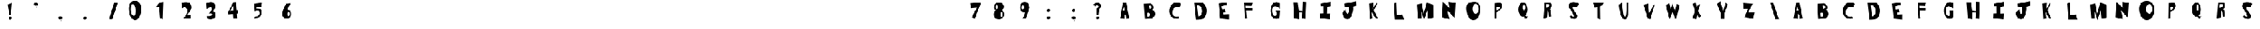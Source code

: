 SplineFontDB: 3.2
FontName: Untitled1
FullName: Untitled1
FamilyName: Untitled1
Weight: Regular
Copyright: Copyright (c) 2020, Davide
UComments: "2020-7-29: Created with FontForge (http://fontforge.org)"
Version: 001.000
ItalicAngle: 0
UnderlinePosition: -100
UnderlineWidth: 50
Ascent: 800
Descent: 200
InvalidEm: 0
LayerCount: 2
Layer: 0 0 "Sfondo" 1
Layer: 1 0 "Fore" 0
XUID: [1021 7 -371634410 3782331]
StyleMap: 0x0000
FSType: 0
OS2Version: 0
OS2_WeightWidthSlopeOnly: 0
OS2_UseTypoMetrics: 1
CreationTime: 1596040100
ModificationTime: 1596115017
OS2TypoAscent: 0
OS2TypoAOffset: 1
OS2TypoDescent: 0
OS2TypoDOffset: 1
OS2TypoLinegap: 90
OS2WinAscent: 0
OS2WinAOffset: 1
OS2WinDescent: 0
OS2WinDOffset: 1
HheadAscent: 0
HheadAOffset: 1
HheadDescent: 0
HheadDOffset: 1
OS2Vendor: 'PfEd'
DEI: 91125
Encoding: ISO8859-1
UnicodeInterp: none
NameList: AGL For New Fonts
DisplaySize: -48
AntiAlias: 1
FitToEm: 0
WinInfo: 0 38 14
BeginChars: 256 75

StartChar: E
Encoding: 69 69 0
Width: 1000
LayerCount: 2
Fore
SplineSet
227 680 m 1
 569 730 l 1
 572 628 l 25
 340 566 l 1
 384 432 l 1
 494 448 l 25
 512 324 l 25
 424 294 l 1
 430 234 l 5
 640 242 l 1
 638 20 l 25
 286 58 l 25
 227 680 l 1
EndSplineSet
Validated: 1
EndChar

StartChar: T
Encoding: 84 84 1
Width: 1000
VStem: 415 96<86 532> 416 102<86 532>
LayerCount: 2
Fore
SplineSet
416 86 m 25x40
 518 18 l 25x40
 511 564 l 1
 619 606 l 25
 677 714 l 25
 245 706 l 25
 311 512 l 25
 415 532 l 1x80
 416 86 l 25x40
EndSplineSet
Validated: 9
EndChar

StartChar: A
Encoding: 65 65 2
Width: 1000
LayerCount: 2
Fore
SplineSet
384 394 m 25
 431 536 l 1
 477 396 l 1
 384 394 l 25
284 70 m 1
 458 40 l 25
 457 260 l 1
 511 192 l 1
 528 38 l 25
 640 82 l 1
 520 718 l 1
 388 718 l 1
 284 70 l 1
EndSplineSet
Validated: 9
EndChar

StartChar: O
Encoding: 79 79 3
Width: 1000
Flags: HO
HStem: 0 254<357.5 538.891> 666 118<357.5 558.789>
LayerCount: 2
Fore
SplineSet
412 460 m 0
 412 346 468 254 536 254 c 0
 604 254 660 346 660 460 c 0
 660 574 604 666 536 666 c 0
 468 666 412 574 412 460 c 0
168 398 m 0
 135.548828125 708 266 726 436 746 c 0
 603.842773438 765.74609375 732.000072149 673.999994772 712 398 c 0
 696.388671875 182.564453125 611 0 442 0 c 0
 273 0 190.488261592 183.173826067 168 398 c 0
EndSplineSet
EndChar

StartChar: N
Encoding: 78 78 4
Width: 1000
HStem: 726 20G<214.006 236.44>
LayerCount: 2
Fore
SplineSet
183 102 m 5
 215 746 l 1
 483 496 l 1
 443 740 l 1
 725 706 l 1
 693 84 l 1
 403 386 l 1
 485 28 l 1
 183 102 l 5
EndSplineSet
Validated: 1
EndChar

StartChar: R
Encoding: 82 82 5
Width: 1000
HStem: 644 68<362 483.989>
LayerCount: 2
Fore
SplineSet
347 496 m 1
 409 504 442.275390625 499.217773438 473 552 c 0
 512 619 476 629 461 643 c 1
 362 644 l 1
 347 496 l 1
248 48 m 25
 299 712 l 1
 495 712 l 25
 525 685 559 678 571 642 c 24
 587 594 579 560 561 514 c 24
 547 477 520 469 493 440 c 25
 541 396 l 1
 562 142 l 25
 478 106 l 25
 461 320 l 1
 419 376 l 1
 402 86 l 25
 248 48 l 25
EndSplineSet
Validated: 33
EndChar

StartChar: I
Encoding: 73 73 6
Width: 1000
HStem: 16 21G<511.739 691.083> 724 20G<614.436 717.22>
VStem: 417 160<287.75 538> 419 150<260 502.25>
LayerCount: 2
Fore
SplineSet
690 16 m 25xd0
 280 62 l 25
 285 256 l 1
 419 260 l 25xd0
 417 566 l 25
 321 564 l 25
 317 666 l 1
 717 744 l 25
 719 562 l 1
 577 538 l 25xe0
 569 252 l 25
 703 256 l 1
 690 16 l 25xd0
EndSplineSet
Validated: 1
EndChar

StartChar: S
Encoding: 83 83 7
Width: 1000
LayerCount: 2
Fore
SplineSet
283 501 m 0
 243.374653881 548.550415343 250.063459591 631.143572 305 685 c 0
 410.001953125 787.9375 622.540039062 721.489257812 664 662 c 0
 587 524 l 1
 515.319335938 558.92578125 407.846384856 579.775307088 433 491 c 0
 455.094726562 413.020507812 558 275 605 209 c 1
 638 128 572.376953125 34.935546875 491 39 c 0
 353.157226562 45.8857421875 288 142 288 142 c 1
 347 201 l 1
 347 201 593 -8 391 340 c 0
 283 501 l 0
EndSplineSet
Validated: 33
EndChar

StartChar: H
Encoding: 72 72 8
Width: 1000
HStem: 738 20G<600.289 745>
VStem: 256 194<68 172.533> 601 144<578.552 748>
LayerCount: 2
Fore
SplineSet
256 68 m 29
 211 740 l 1
 405 738 l 25
 451 380 l 25
 587 364 l 25
 601 758 l 25
 745 748 l 1
 716 46 l 29
 570 68 l 29
 581 314 l 1
 451 332 l 1
 450 38 l 29
 256 68 l 29
EndSplineSet
Validated: 1
EndChar

StartChar: D
Encoding: 68 68 9
Width: 1000
HStem: 594 117<369 470.917>
LayerCount: 2
Fore
SplineSet
413 144 m 25
 437 148 475 154 475 154 c 0
 621 244 584 542 431 594 c 9
 369 592 l 25
 413 144 l 25
323 0 m 1
 253 710 l 1
 531 711 l 1
 832.61328125 652.172851562 799.347029474 65.8799344042 555 17 c 0
 555 17 446 0 323 0 c 1
EndSplineSet
Validated: 33
EndChar

StartChar: L
Encoding: 76 76 10
Width: 1000
VStem: 249 108<572.233 681.944>
LayerCount: 2
Fore
SplineSet
292 18 m 25
 249 680 l 1
 357 710 l 25
 373 200 l 25
 593 232 l 1
 660 18 l 25
 292 18 l 25
EndSplineSet
Validated: 1
EndChar

StartChar: F
Encoding: 70 70 11
Width: 1000
HStem: 352 122<333 585> 568 136<313 496> 570 144<356 559>
LayerCount: 2
Fore
SplineSet
284 28 m 29xc0
 251 704 l 1xc0
 601 714 l 25
 559 570 l 25xa0
 313 568 l 25
 317 476 l 25
 587 474 l 25
 585 352 l 25
 333 356 l 1
 360 28 l 29
 284 28 l 29xc0
EndSplineSet
Validated: 1
EndChar

StartChar: C
Encoding: 67 67 12
Width: 1000
LayerCount: 2
Fore
SplineSet
662 59 m 4
 616 156 l 1
 616 156 345 93 371 329 c 0
 404.728515625 635.154296875 663 522 663 522 c 0
 729 666 l 5
 193.838692508 991.027242531 43.444694794 -88.5052692063 662 59 c 4
EndSplineSet
Validated: 41
EndChar

StartChar: M
Encoding: 77 77 13
Width: 1000
VStem: 215 146<70 174.632>
LayerCount: 2
Fore
SplineSet
463 0 m 29
 593 390 l 25
 621 54 l 25
 837 94 l 25
 835 630 l 25
 571 710 l 25
 449 250 l 25
 373 680 l 25
 177 638 l 25
 215 70 l 25
 361 52 l 25
 357 354 l 25
 463 0 l 29
EndSplineSet
Validated: 9
EndChar

StartChar: U
Encoding: 85 85 14
Width: 1000
VStem: 593 48<594.462 706>
LayerCount: 2
Fore
SplineSet
277 632 m 5
 405 706 l 1
 454 272 l 21
 496 54 558 138 567 270 c 0
 593 714 l 9
 641 706 l 1
 640 228 l 1
 640 228 619.999992135 -8.00003097035 494 24 c 0
 316.270507812 69.1376953125 277 632 277 632 c 5
EndSplineSet
Validated: 33
EndChar

StartChar: G
Encoding: 71 71 15
Width: 1000
Flags: W
LayerCount: 2
Fore
SplineSet
621 61 m 0
 188.59882999 -117.345188447 223 990 691 684 c 1
 689 463 l 0
 675.283203125 515.546875 388 686 380 431 c 0
 372.340820312 186.872070312 448.329128156 161.078990757 523 179 c 0
 573 191 555 307 541 348 c 0
 501 384 l 9
 697 380 l 1
 683 169 l 1
 672 69 621 61 621 61 c 0
EndSplineSet
Validated: 33
EndChar

StartChar: backslash
Encoding: 92 92 16
Width: 1000
LayerCount: 2
Fore
SplineSet
554 30 m 29
 690 32 l 25
 472 698 l 25
 342 700 l 25
 554 30 l 29
EndSplineSet
Validated: 9
EndChar

StartChar: slash
Encoding: 47 47 17
Width: 1000
Flags: W
LayerCount: 2
Fore
SplineSet
370 30 m 1
 506 32 l 1
 708 698 l 1
 578 700 l 1
 370 30 l 1
EndSplineSet
Validated: 9
EndChar

StartChar: Y
Encoding: 89 89 18
Width: 1000
LayerCount: 2
Fore
SplineSet
374 41 m 1
 502 41 l 1
 504 291 l 1
 640 637 l 1
 552 705 l 25
 456 383 l 1
 344 765 l 25
 210 659 l 25
 372 237 l 1
 374 41 l 1
EndSplineSet
Validated: 9
EndChar

StartChar: P
Encoding: 80 80 19
Width: 1000
Flags: W
VStem: 292 76<76 324 410 494.2> 302 69<235.8 324 410 520>
LayerCount: 2
Fore
SplineSet
371 410 m 1x40
 433 418 458.275390625 421.217773438 489 474 c 0
 528 541 463 552 429 554 c 1
 369 520 l 1
 371 410 l 1x40
373 324 m 1
 368 76 l 1
 292 42 l 1x80
 302 688 l 1
 498 708 l 1
 560 696 572 674 584 638 c 4
 600 590 587.481191344 543.200291409 570 497 c 0
 556 460 525 419 498 390 c 1
 373 324 l 1
EndSplineSet
Validated: 33
EndChar

StartChar: W
Encoding: 87 87 20
Width: 1000
LayerCount: 2
Fore
SplineSet
311 35 m 25
 429 345 l 25
 523 67 l 1
 587 75 l 25
 709 611 l 1
 591 665 l 25
 519 353 l 1
 425 679 l 1
 353 441 l 25
 301 685 l 1
 157 611 l 25
 311 35 l 25
EndSplineSet
Validated: 9
EndChar

StartChar: B
Encoding: 66 66 21
Width: 1000
LayerCount: 2
Fore
SplineSet
362 127 m 5
 462 161 l 0
 514 289 421 291 421 291 c 1
 349 283 l 25
 362 127 l 5
467 469 m 0
 631 531 497 593 497 593 c 9
 441 587 l 25
 467 469 l 0
267 39 m 1
 227 667 l 1
 503 683 l 1
 503 683 723 571 583 425 c 0
 583 425 821 253 541 49 c 0
 541 49 375 49 267 39 c 1
EndSplineSet
Validated: 33
EndChar

StartChar: V
Encoding: 86 86 22
Width: 1000
HStem: 37 21G<491.481 535.686>
LayerCount: 2
Fore
SplineSet
530 37 m 29
 426 91 l 1
 260 639 l 25
 462 689 l 1
 492 295 l 25
 674 651 l 1
 700 635 l 1
 530 37 l 29
EndSplineSet
Validated: 1
EndChar

StartChar: K
Encoding: 75 75 23
Width: 1000
VStem: 290 110<53.6 122.5>
LayerCount: 2
Fore
SplineSet
290 33 m 25
 400 55 l 25
 372 325 l 25
 538 53 l 25
 610 59 l 25
 454 401 l 1
 588 679 l 1
 546 693 l 1
 416 459 l 1
 436 699 l 25
 258 677 l 25
 290 33 l 25
EndSplineSet
Validated: 9
EndChar

StartChar: J
Encoding: 74 74 24
Width: 1000
LayerCount: 2
Fore
SplineSet
333 440 m 0
 195 314 l 1
 189 181 285.940429688 -17.837890625 449 42 c 0
 558 82 653 428 611 550 c 0
 611 550 720 578 757 589 c 1
 747 766 l 1
 271 674 l 1
 285 548 l 1
 449 544 l 1
 451 344 l 1
 413 142 319 308 333 440 c 0
EndSplineSet
Validated: 41
EndChar

StartChar: X
Encoding: 88 88 25
Width: 1000
LayerCount: 2
Fore
SplineSet
374 31 m 1
 220 73 l 25
 330 373 l 1
 236 669 l 1
 354 705 l 1
 398 535 l 1
 482 657 l 1
 534 633 l 25
 446 369 l 1
 574 153 l 1
 480 77 l 1
 410 265 l 1
 374 31 l 1
EndSplineSet
Validated: 1
EndChar

StartChar: Q
Encoding: 81 81 26
Width: 1000
HStem: 652 83<382.5 499.106>
VStem: 252 171<358.857 582.332> 529 83<359.67 581.385>
LayerCount: 2
Fore
SplineSet
444 186 m 1
 492 227 l 0
 527 178 558 152 636 173 c 1
 582 75 l 0
 522 21 444 186 444 186 c 1
423 532 m 0
 423 469 453 404 476 404 c 0
 499 404 529 473 529 536 c 0
 529 599 497 652 474 652 c 0
 451 652 423 595 423 532 c 0
252 443 m 0
 252 604 333 735 432 735 c 0
 531 735 612 604 612 443 c 0
 612 282 531 151 432 151 c 0
 333 151 252 282 252 443 c 0
EndSplineSet
Validated: 37
EndChar

StartChar: Z
Encoding: 90 90 27
Width: 1000
LayerCount: 2
Fore
SplineSet
269 450 m 25
 243 698 l 1
 643 668 l 25
 459 318 l 1
 719 322 l 1
 653 54 l 25
 305 116 l 1
 461 478 l 1
 269 450 l 25
EndSplineSet
Validated: 1
EndChar

StartChar: zero
Encoding: 48 48 28
Width: 1000
Flags: W
HStem: 0 178<338.889 482> 646 136<307.828 365.036>
LayerCount: 2
Fore
SplineSet
241 418 m 0
 241 304 295 178 363 178 c 0
 431 178 425 304 425 418 c 0
 425 532 385 646 317 646 c 0
 249 646 241 532 241 418 c 0
169 386 m 0
 137 696 291.061430014 785.871065714 413 782 c 0
 539 778 689.000072149 683.999994772 669 408 c 0
 653.388671875 192.564453125 551 0 413 0 c 0
 285 0 191.178929127 171.141624085 169 386 c 0
EndSplineSet
Validated: 33
EndChar

StartChar: one
Encoding: 49 49 29
Width: 1000
VStem: 421 96<82 175.882>
LayerCount: 2
Fore
SplineSet
247 534 m 1
 387 538 l 1
 421 82 l 5
 517 28 l 1
 539 742 l 1
 399 720 l 1
 247 534 l 1
EndSplineSet
Validated: 9
EndChar

StartChar: two
Encoding: 50 50 30
Width: 1000
HStem: 44 150<507.049 643>
LayerCount: 2
Fore
SplineSet
285 476 m 0
 271 696 l 1
 271 696 595 824 657 590 c 0
 694.351341748 449.028806951 621 386 507 190 c 4
 507 190 574 193 643 194 c 13
 643 44 l 25
 335 46 l 1
 427 140 523 250 507 388 c 24
 496 480 451 584 285 476 c 0
EndSplineSet
Validated: 33
EndChar

StartChar: three
Encoding: 51 51 31
Width: 1000
Flags: W
HStem: 36 144<328.388 473.537>
LayerCount: 2
Fore
SplineSet
611 668 m 0
 501.5390625 837.665039062 271 696 271 696 c 1
 285 476 l 0
 451 584 483 514 483 514 c 0
 541 438 365 274 365 274 c 0
 629 298 517.594386167 153.713481579 293 180 c 1
 299 82 l 0
 317 38 457 36 457 36 c 1
 637 66 702 167 616 333 c 4
 616 333 582 369 530 355 c 5
 606 433 667.923179869 579.768766497 611 668 c 0
EndSplineSet
Validated: 41
EndChar

StartChar: four
Encoding: 52 52 32
Width: 1000
LayerCount: 2
Fore
SplineSet
362.25 393.08984375 m 5
 220.5 364.200195312 l 5
 357.4296875 597.827148438 l 5
 362.25 393.08984375 l 5
348.75 50.6904296875 m 5
 505.125 64.599609375 l 5
 495 259.33984375 l 5
 534.375 265.759765625 l 5
 527.625 410.209960938 l 5
 488.25 408.0703125 l 5
 466.875 737.629882812 l 5
 355.5 732.280273438 l 5
 148.5 333.169921875 l 5
 154.125 234.73046875 l 5
 337.5 247.5703125 l 29
 348.75 50.6904296875 l 5
EndSplineSet
Validated: 9
EndChar

StartChar: five
Encoding: 53 53 33
Width: 1109
Flags: W
HStem: 74.0898 81.3701<243.173 348.754> 352.19 133.899<284.872 394.286>
VStem: 187.92 325.26
LayerCount: 2
Fore
SplineSet
187.919921875 74.08984375 m 0
 243.172851562 155.459960938 l 1
 275.490234375 160.610351562 325.712890625 145.268554688 359.932617188 186.360351562 c 0
 427.6953125 267.73046875 405.1796875 308.059570312 387.037109375 354.25 c 0
 359.932617188 423.259765625 208.76953125 352.190429688 208.76953125 352.190429688 c 0
 190.004882812 670.459960938 l 1
 513.1796875 713.719726562 l 1
 487.1171875 546.860351562 l 1
 284.872070312 548.919921875 l 1
 284.872070312 481.969726562 l 1
 335.955078125 486.08984375 l 1
 415.184570312 484.030273438 495.45703125 443.860351562 494.415039062 343.950195312 c 0
 493.538085938 259.922851562 454.799804688 134.860351562 378.697265625 103.959960938 c 0
 302.956054688 73.20703125 187.919921875 74.08984375 187.919921875 74.08984375 c 0
EndSplineSet
Validated: 33
EndChar

StartChar: six
Encoding: 54 54 34
Width: 27526
Flags: W
HStem: 44.9746 116.025<343.865 472.44> 338.905 88.3994<438.018 494.903>
VStem: 217.13 199.92<178.441 252.347> 511.06 55.9307<179.518 324.005>
LayerCount: 2
Fore
SplineSet
417.049804688 249.400390625 m 0
 417.049804688 200.780273438 442.040039062 161 464.650390625 161 c 0
 487.259765625 161 511.059570312 199.674804688 511.059570312 248.294921875 c 0
 511.059570312 296.915039062 490.830078125 338.905273438 468.219726562 338.905273438 c 0
 445.610351562 338.905273438 417.049804688 298.01953125 417.049804688 249.400390625 c 0
218.3203125 236.139648438 m 1
 220.700195312 377.580078125 293.290039062 566.53515625 374.209960938 669.299804688 c 0
 561.040039062 691.400390625 l 1
 482.5 611.83984375 430.770507812 430.423828125 432.51953125 420.674804688 c 0
 432.51953125 420.674804688 301.620117188 307.96484375 218.3203125 236.139648438 c 1
217.129882812 236.139648438 m 0
 217.129882812 341.115234375 295.690429688 425.478515625 392.059570312 427.3046875 c 0
 508.6796875 429.514648438 565.799804688 396.365234375 566.990234375 236.139648438 c 0
 567.76953125 131.16796875 488.450195312 44.974609375 392.059570312 44.974609375 c 0
 295.669921875 44.974609375 217.129882812 131.165039062 217.129882812 236.139648438 c 0
EndSplineSet
Validated: 37
EndChar

StartChar: seven
Encoding: 55 55 35
Width: 1000
HStem: 681.056 20G<480.145 695.327>
LayerCount: 2
Fore
SplineSet
297.697265625 470.64453125 m 29
 261.23828125 661.3671875 l 29
 702.515625 701.055664062 l 29
 462.389648438 32.9736328125 l 29
 325.35546875 91.4033203125 l 29
 546.622070312 490.48828125 l 29
 297.697265625 470.64453125 l 29
EndSplineSet
Validated: 1
EndChar

StartChar: eight
Encoding: 56 56 36
Width: 1000
HStem: 36.9111 96.2598<362.213 538.853> 389.544 47.6533<306.031 536.473> 629.716 88.6348<327.624 478.862>
VStem: 213.664 270.436<148.519 327.43> 569.801 58.0869<152.391 328.822>
LayerCount: 2
Fore
SplineSet
290.794921875 540.12890625 m 4
 290.794921875 490.569335938 308.888671875 450.540039062 331.741210938 450.540039062 c 4
 354.594726562 450.540039062 372.688476562 490.569335938 372.688476562 540.12890625 c 4
 372.688476562 589.6875 354.594726562 629.715820312 331.741210938 629.715820312 c 4
 308.888671875 629.715820312 290.794921875 589.6875 290.794921875 540.12890625 c 4
484.099609375 238.0078125 m 4
 484.099609375 179.870117188 503.143554688 133.170898438 526.94921875 133.170898438 c 4
 550.755859375 133.170898438 569.80078125 179.870117188 569.80078125 238.0078125 c 4
 569.80078125 296.143554688 550.755859375 342.844726562 526.94921875 342.844726562 c 4
 503.143554688 342.844726562 484.099609375 296.143554688 484.099609375 238.0078125 c 4
213.6640625 240.866210938 m 4
 213.6640625 359.046875 301.270507812 437.197265625 419.346679688 437.197265625 c 4
 537.424804688 437.197265625 627.887695312 367.624023438 627.887695312 249.444335938 c 4
 627.887695312 131.264648438 539.329101562 36.9111328125 421.251953125 36.9111328125 c 4
 303.173828125 36.9111328125 213.6640625 122.686523438 213.6640625 240.866210938 c 4
219.376953125 537.268554688 m 4
 225.090820312 633.528320312 306.03125 718.350585938 421.251953125 718.350585938 c 4
 536.47265625 718.350585938 643.442382812 613.94921875 618.151367188 523.544921875 c 4
 591.62109375 428.71484375 536.47265625 389.543945312 421.251953125 389.543945312 c 4
 306.03125 389.543945312 213.787109375 443.081054688 219.376953125 537.268554688 c 4
EndSplineSet
Validated: 37
EndChar

StartChar: nine
Encoding: 57 57 37
Width: 1000
Flags: W
HStem: 323.361 99.7891<343.784 400.904>
VStem: 268.996 58.1221<439.663 598.122>
LayerCount: 2
Fore
SplineSet
425.567382812 519.891601562 m 0
 427.47265625 573.428710938 402.848632812 618.120117188 379.161132812 618.922851562 c 0
 355.471679688 619.7265625 329.022460938 577.984375 327.118164062 524.446289062 c 0
 325.212890625 470.908203125 344.76171875 423.954101562 368.451171875 423.150390625 c 0
 392.138671875 422.34765625 423.663085938 466.354492188 425.567382812 519.891601562 c 0
635.540039062 527.39453125 m 1
 647 477 495 57 495 57 c 0
 367 43 l 5
 463 210 476.4140625 311.412109375 477 328 c 0
 477.009765625 328.276367188 477.002929688 328.504882812 476.979492188 328.681640625 c 0
 476.979492188 328.681640625 545.453125 451.26171875 635.540039062 527.39453125 c 1
635.540039062 527.39453125 m 0
 631.427734375 411.802734375 545.81640625 321.694335938 444.779296875 323.10546875 c 0
 441.102539062 323.157226562 437.482421875 323.241210938 433.920898438 323.361328125 c 0
 319.046875 327.25390625 264.118164062 368.650390625 268.99609375 539.81640625 c 0
 269.012695312 540.380859375 269.030273438 540.943359375 269.05078125 541.505859375 c 0
 273.135742188 656.330078125 359.262695312 747.51171875 459.7578125 744.106445312 c 0
 560.744140625 740.684570312 639.652414381 642.988313483 635.540039062 527.39453125 c 0
EndSplineSet
Validated: 37
EndChar

StartChar: Ccedilla
Encoding: 199 199 38
Width: 1000
Flags: W
LayerCount: 2
Fore
SplineSet
415.739257812 -103.379882812 m 1
 415.739257812 -103.379882812 453.467773438 -5.26171875 522 -10 c 0
 577.1328125 -13.8125 611.319335938 -151.6796875 528.159179688 -179.049804688 c 0
 528.159179688 -179.049804688 517.379882812 -106.600585938 515.83984375 -100.16015625 c 1
 415.739257812 -103.379882812 l 1
662 59 m 0
 616 156 l 1
 616 156 345 93 371 329 c 0
 404.728515625 635.154296875 663 522 663 522 c 0
 729 666 l 1
 193.838867188 991.02734375 43.4443359375 -88.5048828125 662 59 c 0
EndSplineSet
Validated: 41
EndChar

StartChar: Ntilde
Encoding: 209 209 39
Width: 1000
Flags: W
LayerCount: 2
Fore
SplineSet
344 742 m 5
 448 777 465 756 520 740 c 4
 579.447265625 722.706054688 620.870117188 709.05859375 658 740 c 4
 660 682 l 5
 613 661 571.5390625 658.798828125 520 678 c 4
 469 697 451 725 344 684 c 4
 344 742 l 5
209 -54 m 1
 241 590 l 1
 509 340 l 1
 469 584 l 1
 751 550 l 1
 719 -72 l 1
 429 230 l 1
 511 -128 l 1
 209 -54 l 1
EndSplineSet
Validated: 33
EndChar

StartChar: asciitilde
Encoding: 126 126 40
Width: 1000
Flags: W
LayerCount: 2
Fore
SplineSet
285.909179688 445.650390625 m 1
 434.369140625 511.362304688 458.63671875 471.935546875 537.149414062 441.895507812 c 0
 622.010742188 409.42578125 681.141601562 383.802734375 734.14453125 441.895507812 c 0
 737 333 l 1
 669.907226562 293.573242188 610.721679688 289.440429688 537.149414062 325.490234375 c 0
 464.346679688 361.163085938 438.65234375 413.732421875 285.909179688 336.754882812 c 0
 285.909179688 445.650390625 l 1
EndSplineSet
Validated: 33
EndChar

StartChar: question
Encoding: 63 63 41
Width: 1000
Flags: W
VStem: 349 60<223 289.5>
LayerCount: 2
Fore
SplineSet
317.307617188 63.4619140625 m 0
 305 93 321.768554688 128.154296875 355 142 c 0
 388.23046875 155.846679688 425 143 437.307617188 113.461914062 c 0
 449.615234375 83.9228515625 432.845703125 48.76953125 399.615234375 34.9228515625 c 0
 366.384765625 21.0771484375 329.615234375 33.9228515625 317.307617188 63.4619140625 c 0
203 639 m 0
 281 561 l 1
 299 590 335.417067749 629.781014886 389 592 c 0
 447.507715542 550.746548968 386 502 340 478 c 0
 349 208 l 1
 409 223 l 1
 435 470 l 1
 518 499 536.643555953 617.85662522 473 665 c 0
 365 745 310 703 203 639 c 0
EndSplineSet
Validated: 41
EndChar

StartChar: period
Encoding: 46 46 42
Width: 1000
LayerCount: 2
Fore
SplineSet
351.307617188 49.4619140625 m 4
 339 79 355.768554688 114.154296875 389 128 c 4
 422.23046875 141.846679688 459 129 471.307617188 99.4619140625 c 4
 483.615234375 69.9228515625 466.845703125 34.76953125 433.615234375 20.9228515625 c 4
 400.384765625 7.0771484375 363.615234375 19.9228515625 351.307617188 49.4619140625 c 4
EndSplineSet
Validated: 33
EndChar

StartChar: colon
Encoding: 58 58 43
Width: 1000
Flags: W
LayerCount: 2
Fore
SplineSet
339.391601562 63.4482421875 m 0
 324.5 96.751953125 344.7890625 136.388671875 385 152 c 0
 425.208007812 167.612304688 469.69921875 153.126953125 484.591796875 119.823242188 c 0
 499.484375 86.517578125 479.192382812 46.8828125 438.984375 31.2705078125 c 0
 398.775390625 15.6591796875 354.284179688 30.142578125 339.391601562 63.4482421875 c 0
348.307617188 367.461914062 m 4
 336 397 352.768554688 432.154296875 386 446 c 4
 419.23046875 459.846679688 456 447 468.307617188 417.461914062 c 4
 480.615234375 387.922851562 463.845703125 352.76953125 430.615234375 338.922851562 c 4
 397.384765625 325.077148438 360.615234375 337.922851562 348.307617188 367.461914062 c 4
EndSplineSet
Validated: 33
EndChar

StartChar: comma
Encoding: 44 44 44
Width: 1000
Flags: W
LayerCount: 2
Fore
SplineSet
483 122 m 5
 500 75 506 45 429 -59 c 4
 406.0156323 -90.0438213087 456 -6 451 39 c 4
 483 122 l 5
339.391601562 63.4482421875 m 4
 324.5 96.751953125 344.7890625 136.388671875 385 152 c 4
 425.208007812 167.612304688 469.699946563 153.127278575 484.591796875 119.823242188 c 4
 499.484375 86.517578125 479.192840242 46.8816343818 438.984375 31.2705078125 c 4
 398.775390625 15.6591796875 354.284179688 30.142578125 339.391601562 63.4482421875 c 4
EndSplineSet
Validated: 37
EndChar

StartChar: quotesingle
Encoding: 39 39 45
Width: 1000
Flags: W
LayerCount: 2
Fore
SplineSet
509 686 m 1
 526 639 532 609 455 505 c 0
 432.015625 473.956054688 482 558 477 603 c 0
 509 686 l 1
365.391601562 627.448242188 m 0
 350.5 660.751953125 370.7890625 700.388671875 411 716 c 0
 451.208007812 731.612304688 495.700195312 717.126953125 510.591796875 683.823242188 c 0
 525.484375 650.517578125 505.192382812 610.881835938 464.984375 595.270507812 c 0
 424.775390625 579.659179688 380.284179688 594.142578125 365.391601562 627.448242188 c 0
EndSplineSet
Validated: 37
EndChar

StartChar: exclam
Encoding: 33 33 46
Width: 1000
Flags: W
VStem: 311 164
LayerCount: 2
Fore
SplineSet
437 188 m 1
 373 226 l 1
 311 638 l 5
 475 696 l 1
 437 188 l 1
351.307617188 49.4619140625 m 0
 339 79 355.768554688 114.154296875 389 128 c 0
 422.23046875 141.846679688 459 129 471.307617188 99.4619140625 c 0
 483.615234375 69.9228515625 466.845703125 34.76953125 433.615234375 20.9228515625 c 0
 400.384765625 7.0771484375 363.615234375 19.9228515625 351.307617188 49.4619140625 c 0
EndSplineSet
Validated: 33
EndChar

StartChar: semicolon
Encoding: 59 59 47
Width: 1000
Flags: W
LayerCount: 2
Fore
SplineSet
348.307617188 367.461914062 m 0
 336 397 352.768554688 432.154296875 386 446 c 0
 419.23046875 459.846679688 456 447 468.307617188 417.461914062 c 0
 480.615234375 387.922851562 463.845703125 352.76953125 430.615234375 338.922851562 c 0
 397.384765625 325.077148438 360.615234375 337.922851562 348.307617188 367.461914062 c 0
483 122 m 1
 500 75 506 45 429 -59 c 0
 406.0156323 -90.0438213087 456 -6 451 39 c 0
 483 122 l 1
339.391601562 63.4482421875 m 0
 324.5 96.751953125 344.7890625 136.388671875 385 152 c 0
 425.208007812 167.612304688 469.699946563 153.127278575 484.591796875 119.823242188 c 0
 499.484375 86.517578125 479.192840242 46.8816343818 438.984375 31.2705078125 c 0
 398.775390625 15.6591796875 354.284179688 30.142578125 339.391601562 63.4482421875 c 0
EndSplineSet
Validated: 37
EndChar

StartChar: Oslash
Encoding: 216 216 48
Width: 1000
Flags: W
HStem: 0 254<426.478 538.891> 666 118<357.5 558.789> 742 20G<729.451 758.538>
LayerCount: 2
Fore
SplineSet
117 44 m 25xa0
 747 762 l 25
 777 710 l 25
 197 -42 l 25
 117 44 l 25xa0
412 460 m 0
 412 346 468 254 536 254 c 0
 604 254 660 346 660 460 c 0
 660 574 604 666 536 666 c 0xc0
 468 666 412 574 412 460 c 0
136 392 m 0
 104 702 273 784 442 784 c 0
 611 784 768 668 748 392 c 0
 732.388759715 176.564884068 611 0 442 0 c 0
 273 0 158.178922805 177.141685329 136 392 c 0
EndSplineSet
Validated: 37
EndChar

StartChar: a
Encoding: 97 97 49
Width: 1000
Flags: HW
LayerCount: 2
Fore
SplineSet
384 394 m 25
 431 536 l 1
 477 396 l 1
 384 394 l 25
284 70 m 1
 458 40 l 25
 457 260 l 1
 511 192 l 1
 528 38 l 25
 640 82 l 1
 520 718 l 1
 388 718 l 1
 284 70 l 1
EndSplineSet
EndChar

StartChar: b
Encoding: 98 98 50
Width: 1000
Flags: HW
LayerCount: 2
Fore
SplineSet
362 127 m 5
 462 161 l 0
 514 289 421 291 421 291 c 1
 349 283 l 25
 362 127 l 5
467 469 m 0
 631 531 497 593 497 593 c 9
 441 587 l 25
 467 469 l 0
267 39 m 1
 227 667 l 1
 503 683 l 1
 503 683 723 571 583 425 c 0
 583 425 821 253 541 49 c 0
 541 49 375 49 267 39 c 1
EndSplineSet
EndChar

StartChar: c
Encoding: 99 99 51
Width: 1000
Flags: HW
LayerCount: 2
Fore
SplineSet
662 59 m 4
 616 156 l 1
 616 156 345 93 371 329 c 0
 404.728515625 635.154296875 663 522 663 522 c 0
 729 666 l 5
 193.838692508 991.027242531 43.444694794 -88.5052692063 662 59 c 4
EndSplineSet
EndChar

StartChar: d
Encoding: 100 100 52
Width: 1000
Flags: W
HStem: 594 117<369 470.917>
LayerCount: 2
Fore
SplineSet
413 144 m 25
 437 148 475 154 475 154 c 0
 621 244 584 542 431 594 c 9
 369 592 l 25
 413 144 l 25
323 0 m 1
 253 710 l 1
 531 711 l 1
 832.61328125 652.172851562 799.347029474 65.8799344042 555 17 c 0
 555 17 446 0 323 0 c 1
EndSplineSet
EndChar

StartChar: e
Encoding: 101 101 53
Width: 1000
Flags: HW
LayerCount: 2
Fore
SplineSet
227 680 m 1
 569 730 l 1
 572 628 l 25
 340 566 l 1
 384 432 l 1
 494 448 l 25
 512 324 l 25
 424 294 l 1
 430 234 l 5
 640 242 l 1
 638 20 l 25
 286 58 l 25
 227 680 l 1
EndSplineSet
EndChar

StartChar: f
Encoding: 102 102 54
Width: 1000
Flags: W
HStem: 352 122<333 585> 568 136<313 496> 570 144<356 559>
LayerCount: 2
Fore
SplineSet
284 28 m 29xc0
 251 704 l 1xc0
 601 714 l 25
 559 570 l 25xa0
 313 568 l 25
 317 476 l 25
 587 474 l 25
 585 352 l 25
 333 356 l 1
 360 28 l 29
 284 28 l 29xc0
EndSplineSet
EndChar

StartChar: g
Encoding: 103 103 55
Width: 1000
Flags: HW
LayerCount: 2
Fore
SplineSet
621 61 m 0
 188.59882999 -117.345188447 223 990 691 684 c 1
 689 463 l 0
 675.283203125 515.546875 388 686 380 431 c 0
 372.340820312 186.872070312 448.329128156 161.078990757 523 179 c 0
 573 191 555 307 541 348 c 0
 501 384 l 9
 697 380 l 1
 683 169 l 1
 672 69 621 61 621 61 c 0
EndSplineSet
EndChar

StartChar: h
Encoding: 104 104 56
Width: 1000
Flags: W
HStem: 738 20G<600.289 745>
VStem: 256 194<68 172.533> 601 144<578.552 748>
LayerCount: 2
Fore
SplineSet
256 68 m 29
 211 740 l 1
 405 738 l 25
 451 380 l 25
 587 364 l 25
 601 758 l 25
 745 748 l 1
 716 46 l 29
 570 68 l 29
 581 314 l 1
 451 332 l 1
 450 38 l 29
 256 68 l 29
EndSplineSet
EndChar

StartChar: i
Encoding: 105 105 57
Width: 1000
Flags: W
HStem: 16 21G<511.739 691.083> 724 20G<614.436 717.22>
VStem: 417 160<287.75 538> 419 150<260 502.25>
LayerCount: 2
Fore
SplineSet
690 16 m 25xd0
 280 62 l 25
 285 256 l 1
 419 260 l 25xd0
 417 566 l 25
 321 564 l 25
 317 666 l 1
 717 744 l 25
 719 562 l 1
 577 538 l 25xe0
 569 252 l 25
 703 256 l 1
 690 16 l 25xd0
EndSplineSet
EndChar

StartChar: j
Encoding: 106 106 58
Width: 1000
Flags: HW
LayerCount: 2
Fore
SplineSet
333 440 m 0
 195 314 l 1
 189 181 285.940429688 -17.837890625 449 42 c 0
 558 82 653 428 611 550 c 0
 611 550 720 578 757 589 c 1
 747 766 l 1
 271 674 l 1
 285 548 l 1
 449 544 l 1
 451 344 l 1
 413 142 319 308 333 440 c 0
EndSplineSet
EndChar

StartChar: k
Encoding: 107 107 59
Width: 1000
Flags: W
VStem: 290 110<53.6 122.5>
LayerCount: 2
Fore
SplineSet
290 33 m 25
 400 55 l 25
 372 325 l 25
 538 53 l 25
 610 59 l 25
 454 401 l 1
 588 679 l 1
 546 693 l 1
 416 459 l 1
 436 699 l 25
 258 677 l 25
 290 33 l 25
EndSplineSet
EndChar

StartChar: l
Encoding: 108 108 60
Width: 1000
Flags: W
VStem: 249 108<572.233 681.944>
LayerCount: 2
Fore
SplineSet
292 18 m 25
 249 680 l 1
 357 710 l 25
 373 200 l 25
 593 232 l 1
 660 18 l 25
 292 18 l 25
EndSplineSet
EndChar

StartChar: m
Encoding: 109 109 61
Width: 1000
Flags: W
VStem: 215 146<70 174.632>
LayerCount: 2
Fore
SplineSet
463 0 m 29
 593 390 l 25
 621 54 l 25
 837 94 l 25
 835 630 l 25
 571 710 l 25
 449 250 l 25
 373 680 l 25
 177 638 l 25
 215 70 l 25
 361 52 l 25
 357 354 l 25
 463 0 l 29
EndSplineSet
EndChar

StartChar: n
Encoding: 110 110 62
Width: 1000
Flags: W
HStem: 726 20G<214.006 236.44>
LayerCount: 2
Fore
SplineSet
183 102 m 5
 215 746 l 1
 483 496 l 1
 443 740 l 1
 725 706 l 1
 693 84 l 1
 403 386 l 1
 485 28 l 1
 183 102 l 5
EndSplineSet
EndChar

StartChar: o
Encoding: 111 111 63
Width: 1000
Flags: W
HStem: 0 254<357.5 538.891> 666 118<357.5 558.789>
LayerCount: 2
Fore
SplineSet
412 460 m 4
 412 346 468 254 536 254 c 4
 604 254 660 346 660 460 c 4
 660 574 604 666 536 666 c 4
 468 666 412 574 412 460 c 4
136 392 m 4
 104 702 273 784 442 784 c 4
 611 784 768 668 748 392 c 4
 732.388759715 176.564884068 611 0 442 0 c 4
 273 0 158.178922805 177.141685329 136 392 c 4
EndSplineSet
EndChar

StartChar: p
Encoding: 112 112 64
Width: 1000
Flags: W
VStem: 292 76<76 324 410 494.2> 302 69<235.8 324 410 520>
LayerCount: 2
Fore
SplineSet
371 410 m 1x40
 433 418 458.275390625 421.217773438 489 474 c 0
 528 541 463 552 429 554 c 1
 369 520 l 1
 371 410 l 1x40
373 324 m 1
 368 76 l 1
 292 42 l 1x80
 302 688 l 1
 498 708 l 1
 560 696 572 674 584 638 c 4
 600 590 587.481191344 543.200291409 570 497 c 0
 556 460 525 419 498 390 c 1
 373 324 l 1
EndSplineSet
EndChar

StartChar: q
Encoding: 113 113 65
Width: 1000
Flags: W
HStem: 652 83<382.5 499.106>
VStem: 252 171<358.857 582.332> 529 83<359.67 581.385>
LayerCount: 2
Fore
SplineSet
444 186 m 1
 492 227 l 0
 527 178 558 152 636 173 c 1
 582 75 l 0
 522 21 444 186 444 186 c 1
423 532 m 0
 423 469 453 404 476 404 c 0
 499 404 529 473 529 536 c 0
 529 599 497 652 474 652 c 0
 451 652 423 595 423 532 c 0
252 443 m 0
 252 604 333 735 432 735 c 0
 531 735 612 604 612 443 c 0
 612 282 531 151 432 151 c 0
 333 151 252 282 252 443 c 0
EndSplineSet
EndChar

StartChar: r
Encoding: 114 114 66
Width: 1000
Flags: W
HStem: 644 68<362 483.989>
LayerCount: 2
Fore
SplineSet
347 496 m 1
 409 504 442.275390625 499.217773438 473 552 c 0
 512 619 476 629 461 643 c 1
 362 644 l 1
 347 496 l 1
248 48 m 25
 299 712 l 1
 495 712 l 25
 525 685 559 678 571 642 c 24
 587 594 579 560 561 514 c 24
 547 477 520 469 493 440 c 25
 541 396 l 1
 562 142 l 25
 478 106 l 25
 461 320 l 1
 419 376 l 1
 402 86 l 25
 248 48 l 25
EndSplineSet
EndChar

StartChar: s
Encoding: 115 115 67
Width: 1000
Flags: HW
LayerCount: 2
Fore
SplineSet
283 501 m 0
 243.374653881 548.550415343 250.063459591 631.143572 305 685 c 0
 410.001953125 787.9375 622.540039062 721.489257812 664 662 c 0
 587 524 l 1
 515.319335938 558.92578125 407.846384856 579.775307088 433 491 c 0
 455.094726562 413.020507812 558 275 605 209 c 1
 638 128 572.376953125 34.935546875 491 39 c 0
 353.157226562 45.8857421875 288 142 288 142 c 1
 347 201 l 1
 347 201 593 -8 391 340 c 0
 283 501 l 0
EndSplineSet
EndChar

StartChar: t
Encoding: 116 116 68
Width: 1000
Flags: W
VStem: 415 96<86 532> 416 102<86 532>
LayerCount: 2
Fore
SplineSet
416 86 m 25x40
 518 18 l 25x40
 511 564 l 1
 619 606 l 25
 677 714 l 25
 245 706 l 25
 311 512 l 25
 415 532 l 1x80
 416 86 l 25x40
EndSplineSet
EndChar

StartChar: u
Encoding: 117 117 69
Width: 1000
Flags: W
VStem: 593 48<594.462 706>
LayerCount: 2
Fore
SplineSet
277 632 m 5
 405 706 l 1
 454 272 l 21
 496 54 558 138 567 270 c 0
 593 714 l 9
 641 706 l 1
 640 228 l 1
 640 228 619.999992135 -8.00003097035 494 24 c 0
 316.270507812 69.1376953125 277 632 277 632 c 5
EndSplineSet
EndChar

StartChar: v
Encoding: 118 118 70
Width: 1000
Flags: W
HStem: 37 21G<491.481 535.686>
LayerCount: 2
Fore
SplineSet
530 37 m 29
 426 91 l 1
 260 639 l 25
 462 689 l 1
 492 295 l 25
 674 651 l 1
 700 635 l 1
 530 37 l 29
EndSplineSet
EndChar

StartChar: w
Encoding: 119 119 71
Width: 1000
Flags: HW
LayerCount: 2
Fore
SplineSet
311 35 m 25
 429 345 l 25
 523 67 l 1
 587 75 l 25
 709 611 l 1
 591 665 l 25
 519 353 l 1
 425 679 l 1
 353 441 l 25
 301 685 l 1
 157 611 l 25
 311 35 l 25
EndSplineSet
EndChar

StartChar: x
Encoding: 120 120 72
Width: 1000
Flags: HW
LayerCount: 2
Fore
SplineSet
374 31 m 1
 220 73 l 25
 330 373 l 1
 236 669 l 1
 354 705 l 1
 398 535 l 1
 482 657 l 1
 534 633 l 25
 446 369 l 1
 574 153 l 1
 480 77 l 1
 410 265 l 1
 374 31 l 1
EndSplineSet
EndChar

StartChar: y
Encoding: 121 121 73
Width: 1000
Flags: HW
LayerCount: 2
Fore
SplineSet
374 41 m 1
 502 41 l 1
 504 291 l 1
 640 637 l 1
 552 705 l 25
 456 383 l 1
 344 765 l 25
 210 659 l 25
 372 237 l 1
 374 41 l 1
EndSplineSet
EndChar

StartChar: z
Encoding: 122 122 74
Width: 1000
Flags: HW
LayerCount: 2
Fore
SplineSet
269 450 m 25
 243 698 l 1
 643 668 l 25
 459 318 l 1
 719 322 l 1
 653 54 l 25
 305 116 l 1
 461 478 l 1
 269 450 l 25
EndSplineSet
EndChar
EndChars
EndSplineFont
